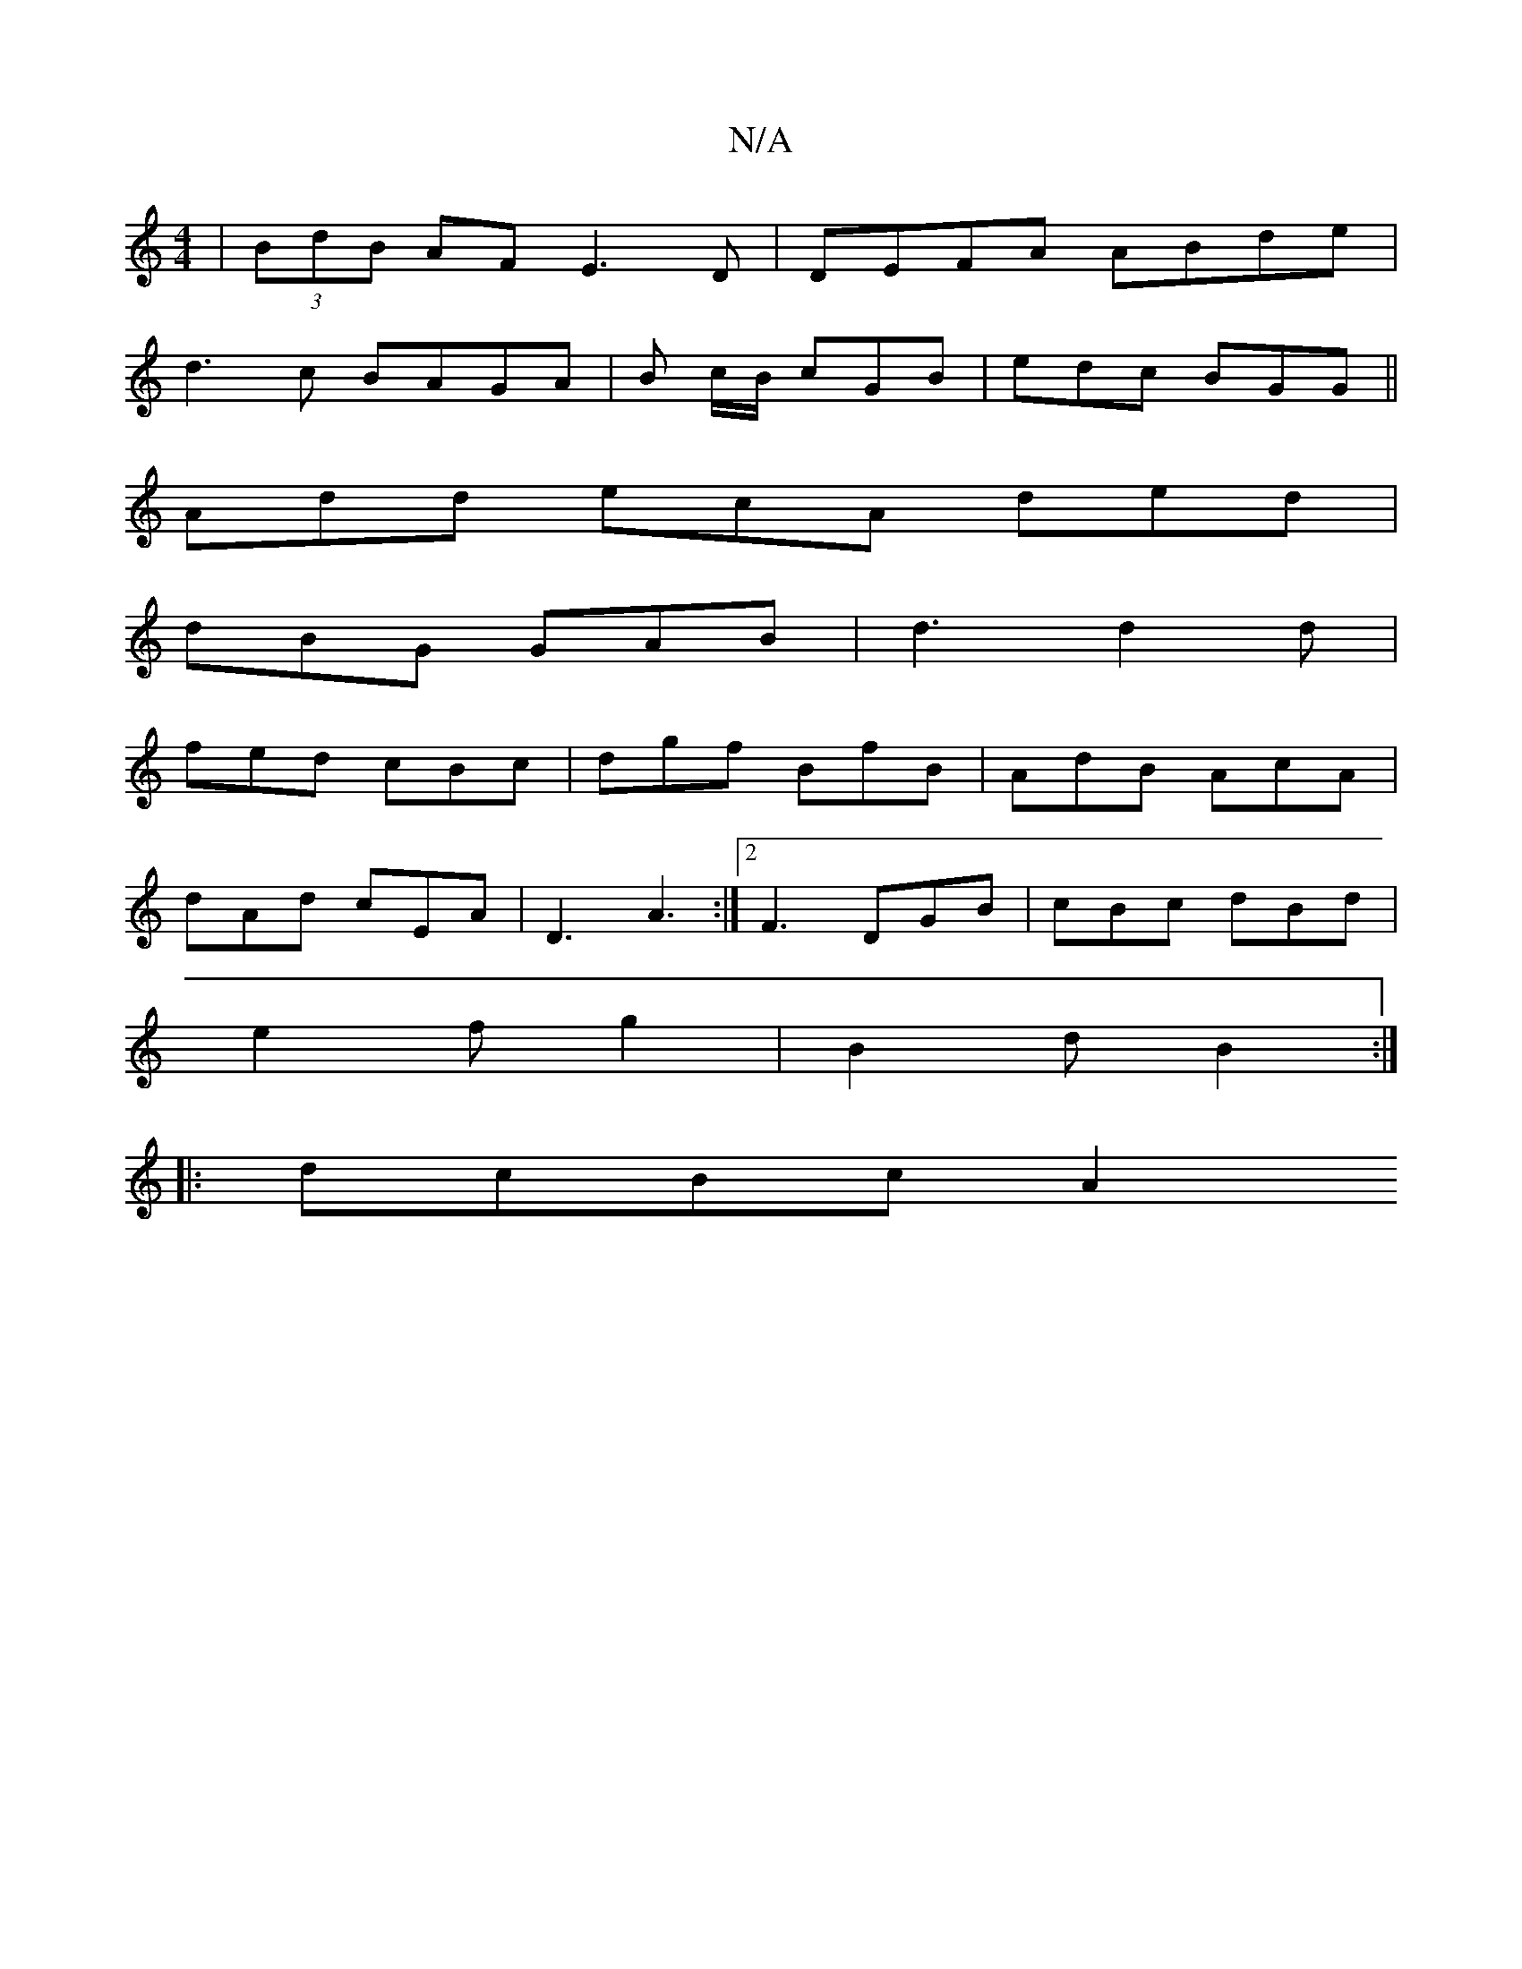 X:1
T:N/A
M:4/4
R:N/A
K:Cmajor
 | (3BdB AF E3 D | DEFA ABde |
d3 c BAGA | B c/B/ cGB | edc BGG ||
Add ecA ded |
dBG GAB | d3 d2 d |
fed cBc | dgf BfB | AdB AcA |
dAd cEA |D3 A3 :|2 F3 DGB | cBc dBd |
e2 f g2 | B2 d B2 :|
|: dcBc A2